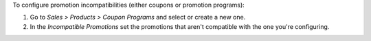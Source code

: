To configure promotion incompatibilities (either coupons or promotion programs):

#. Go to *Sales > Products > Coupon Programs* and select or create a new one.
#. In the *Incompatible Promotions* set the promotions that aren't compatible with the
   one you're configuring.
